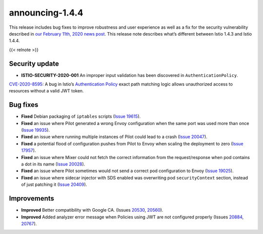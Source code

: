 announcing-1.4.4
==========================

This release includes bug fixes to improve robustness and user
experience as well as a fix for the security vulnerability described in
`our February 11th, 2020 news
post </news/security/istio-security-2020-001>`_. This release note
describes what’s different between Istio 1.4.3 and Istio 1.4.4.

{{< relnote >}}

Security update
---------------

-  **ISTIO-SECURITY-2020-001** An improper input validation has been
   discovered in ``AuthenticationPolicy``.

`CVE-2020-8595 <https://cve.mitre.org/cgi-bin/cvename.cgi?name=CVE-2020-8595>`_:
A bug in Istio’s `Authentication
Policy </docs/reference/config/security/istio.authentication.v1alpha1/#Policy>`_
exact path matching logic allows unauthorized access to resources
without a valid JWT token.

Bug fixes
---------

-  **Fixed** Debian packaging of ``iptables`` scripts (`Issue
   19615 <https://github.com/istio/istio/issues/19615>`_).
-  **Fixed** an issue where Pilot generated a wrong Envoy configuration
   when the same port was used more than once (`Issue
   19935 <https://github.com/istio/istio/issues/19935>`_).
-  **Fixed** an issue where running multiple instances of Pilot could
   lead to a crash (`Issue
   20047 <https://github.com/istio/istio/issues/20047>`_).
-  **Fixed** a potential flood of configuration pushes from Pilot to
   Envoy when scaling the deployment to zero (`Issue
   17957 <https://github.com/istio/istio/issues/17957>`_).
-  **Fixed** an issue where Mixer could not fetch the correct
   information from the request/response when pod contains a dot in its
   name (`Issue 20028 <https://github.com/istio/istio/issues/20028>`_).
-  **Fixed** an issue where Pilot sometimes would not send a correct pod
   configuration to Envoy (`Issue
   19025 <https://github.com/istio/istio/issues/19025>`_).
-  **Fixed** an issue where sidecar injector with SDS enabled was
   overwriting pod ``securityContext`` section, instead of just patching
   it (`Issue 20409 <https://github.com/istio/istio/issues/20409>`_).

Improvements
------------

-  **Improved** Better compatibility with Google CA. (Issues
   `20530 <https://github.com/istio/istio/issues/20530>`_,
   `20560 <https://github.com/istio/istio/issues/20560>`_).
-  **Improved** Added analyzer error message when Policies using JWT are
   not configured properly (Issues
   `20884 <https://github.com/istio/istio/issues/20884>`_,
   `20767 <https://github.com/istio/istio/issues/20767>`_).
